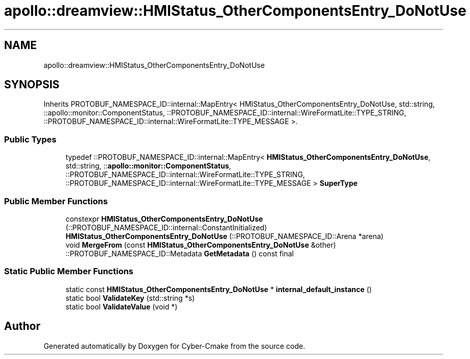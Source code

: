 .TH "apollo::dreamview::HMIStatus_OtherComponentsEntry_DoNotUse" 3 "Sun Sep 3 2023" "Version 8.0" "Cyber-Cmake" \" -*- nroff -*-
.ad l
.nh
.SH NAME
apollo::dreamview::HMIStatus_OtherComponentsEntry_DoNotUse
.SH SYNOPSIS
.br
.PP
.PP
Inherits PROTOBUF_NAMESPACE_ID::internal::MapEntry< HMIStatus_OtherComponentsEntry_DoNotUse, std::string, ::apollo::monitor::ComponentStatus, ::PROTOBUF_NAMESPACE_ID::internal::WireFormatLite::TYPE_STRING, ::PROTOBUF_NAMESPACE_ID::internal::WireFormatLite::TYPE_MESSAGE >\&.
.SS "Public Types"

.in +1c
.ti -1c
.RI "typedef ::PROTOBUF_NAMESPACE_ID::internal::MapEntry< \fBHMIStatus_OtherComponentsEntry_DoNotUse\fP, std::string, ::\fBapollo::monitor::ComponentStatus\fP, ::PROTOBUF_NAMESPACE_ID::internal::WireFormatLite::TYPE_STRING, ::PROTOBUF_NAMESPACE_ID::internal::WireFormatLite::TYPE_MESSAGE > \fBSuperType\fP"
.br
.in -1c
.SS "Public Member Functions"

.in +1c
.ti -1c
.RI "constexpr \fBHMIStatus_OtherComponentsEntry_DoNotUse\fP (::PROTOBUF_NAMESPACE_ID::internal::ConstantInitialized)"
.br
.ti -1c
.RI "\fBHMIStatus_OtherComponentsEntry_DoNotUse\fP (::PROTOBUF_NAMESPACE_ID::Arena *arena)"
.br
.ti -1c
.RI "void \fBMergeFrom\fP (const \fBHMIStatus_OtherComponentsEntry_DoNotUse\fP &other)"
.br
.ti -1c
.RI "::PROTOBUF_NAMESPACE_ID::Metadata \fBGetMetadata\fP () const final"
.br
.in -1c
.SS "Static Public Member Functions"

.in +1c
.ti -1c
.RI "static const \fBHMIStatus_OtherComponentsEntry_DoNotUse\fP * \fBinternal_default_instance\fP ()"
.br
.ti -1c
.RI "static bool \fBValidateKey\fP (std::string *s)"
.br
.ti -1c
.RI "static bool \fBValidateValue\fP (void *)"
.br
.in -1c

.SH "Author"
.PP 
Generated automatically by Doxygen for Cyber-Cmake from the source code\&.
